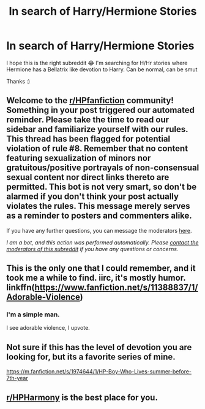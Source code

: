 #+TITLE: In search of Harry/Hermione Stories

* In search of Harry/Hermione Stories
:PROPERTIES:
:Author: aschec
:Score: 7
:DateUnix: 1598280160.0
:DateShort: 2020-Aug-24
:FlairText: Request
:END:
I hope this is the right subreddit 😂 I'm searching for H/Hr stories where Hermione has a Bellatrix like devotion to Harry. Can be normal, can be smut

Thanks :)


** Welcome to the [[/r/HPfanfiction][r/HPfanfiction]] community! Something in your post triggered our automated reminder. Please take the time to read our sidebar and familiarize yourself with our rules. This thread has been flagged for potential violation of rule #8. Remember that no content featuring sexualization of minors nor gratuitous/positive portrayals of non-consensual sexual content nor direct links thereto are permitted. This bot is not very smart, so don't be alarmed if you don't think your post actually violates the rules. This message merely serves as a reminder to posters and commenters alike.

If you have any further questions, you can message the moderators [[https://www.reddit.com/message/compose?to=%2Fr%2FHPfanfiction][here]].

/I am a bot, and this action was performed automatically. Please [[/message/compose/?to=/r/HPfanfiction][contact the moderators of this subreddit]] if you have any questions or concerns./
:PROPERTIES:
:Author: AutoModerator
:Score: 1
:DateUnix: 1598280162.0
:DateShort: 2020-Aug-24
:END:


** This is the only one that I could remember, and it took me a while to find. iirc, it's mostly humor. linkffn([[https://www.fanfiction.net/s/11388837/1/Adorable-Violence]])
:PROPERTIES:
:Author: NouvelleVoix
:Score: 9
:DateUnix: 1598305141.0
:DateShort: 2020-Aug-25
:END:

*** I'm a simple man.

I see adorable violence, I upvote.
:PROPERTIES:
:Author: SixthHeaven
:Score: 2
:DateUnix: 1598321461.0
:DateShort: 2020-Aug-25
:END:


** Not sure if this has the level of devotion you are looking for, but its a favorite series of mine.

[[https://m.fanfiction.net/s/1974644/1/HP-Boy-Who-Lives-summer-before-7th-year]]
:PROPERTIES:
:Author: TheNefariousJester
:Score: 1
:DateUnix: 1598289497.0
:DateShort: 2020-Aug-24
:END:


** [[/r/HPHarmony][r/HPHarmony]] is the best place for you.
:PROPERTIES:
:Author: YOB1997
:Score: 0
:DateUnix: 1598319655.0
:DateShort: 2020-Aug-25
:END:

